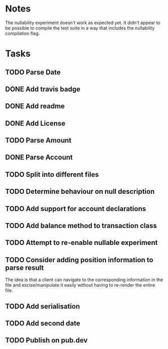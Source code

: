 * Notes
The nullability experiment doesn't work as expected yet. It didn't
appear to be possible to compile the test suite in a way that includes
the nullability compilation flag.

* Tasks
** TODO Parse Date
** DONE Add travis badge
** DONE Add readme
** DONE Add License
** TODO Parse Amount
** DONE Parse Account
** TODO Split into different files
** TODO Determine behaviour on null description
** TODO Add support for account declarations
** TODO Add balance method to transaction class
** TODO Attempt to re-enable nullable experiment
** TODO Consider adding position information to parse result
The idea is that a client can navigate to the corresponding
information in the file and excise/manipulate it easily without having
to re-render the entire file.

** TODO Add serialisation
** TODO Add second date
** TODO Publish on pub.dev
